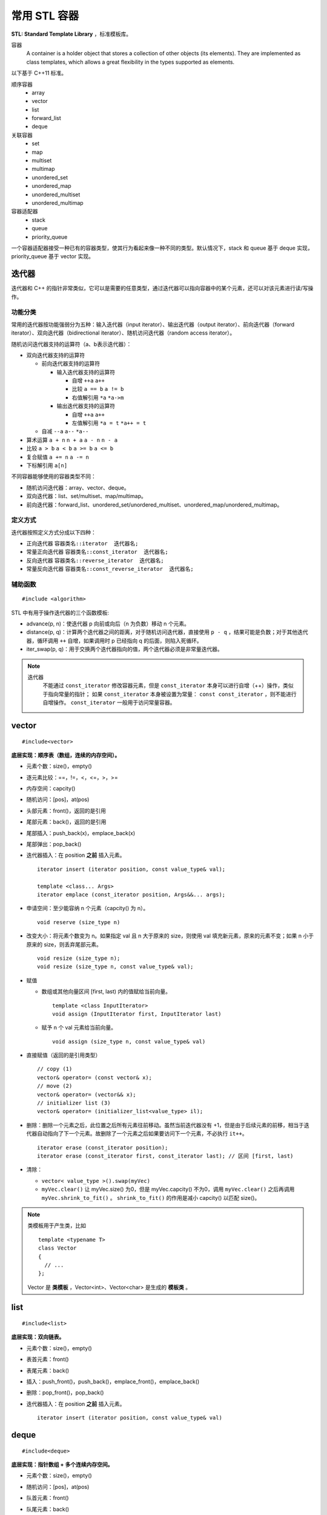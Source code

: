 常用 STL 容器
==================

**STL: Standard Template Library** ，标准模板库。

容器
  A container is a holder object that stores a collection of other objects (its elements). 
  They are implemented as class templates, which allows a great flexibility in the types supported as elements.

以下基于 C++11 标准。

顺序容器
  - array
  - vector
  - list
  - forward_list
  - deque

关联容器
  - set
  - map
  - multiset
  - multimap
  - unordered_set
  - unordered_map
  - unordered_multiset
  - unordered_multimap

容器适配器
  - stack
  - queue
  - priority_queue

一个容器适配器接受一种已有的容器类型，使其行为看起来像一种不同的类型。默认情况下，stack 和 queue 基于 deque 实现，priority_queue 基于 vector 实现。


.. highlight:: cpp


迭代器
-------------

迭代器和 C++ 的指针非常类似，它可以是需要的任意类型，通过迭代器可以指向容器中的某个元素，还可以对该元素进行读/写操作。

功能分类
^^^^^^^^^^^^^

常用的迭代器按功能强弱分为五种：输入迭代器（input iterator）、输出迭代器（output iterator）、前向迭代器（forward iterator）、双向迭代器（bidirectional iterator）、随机访问迭代器（random access iterator）。

随机访问迭代器支持的运算符（a、b表示迭代器）：

- 双向迭代器支持的运算符

  - 前向迭代器支持的运算符

    - 输入迭代器支持的运算符

      - 自增 ``++a`` ``a++``

      - 比较 ``a == b`` ``a != b``

      - 右值解引用 ``*a`` ``*a->m``

    - 输出迭代器支持的运算符

      - 自增 ``++a`` ``a++``

      - 左值解引用 ``*a = t`` ``*a++ = t``
  
  - 自减 ``--a`` ``a--`` ``*a--``

- 算术运算 ``a + n`` ``n + a`` ``a - n`` ``n - a``

- 比较 ``a > b`` ``a < b`` ``a >= b`` ``a <= b``

- 复合赋值 ``a += n`` ``a -= n``

- 下标解引用 ``a[n]``

不同容器能够使用的容器类型不同：

- 随机访问迭代器：array、vector、deque。

- 双向迭代器：list、set/multiset、map/multimap。

- 前向迭代器：forward_list、unordered_set/unordered_multiset、unordered_map/unordered_multimap。


定义方式
^^^^^^^^^^^^^

迭代器按照定义方式分成以下四种：

- 正向迭代器 ``容器类名::iterator  迭代器名;``

- 常量正向迭代器 ``容器类名::const_iterator  迭代器名;``

- 反向迭代器 ``容器类名::reverse_iterator  迭代器名;``

- 常量反向迭代器 ``容器类名::const_reverse_iterator  迭代器名;``


辅助函数
^^^^^^^^^^^^^

::

  #include <algorithm>

STL 中有用于操作迭代器的三个函数模板:

- advance(p, n)：使迭代器 p 向前或向后（n 为负数）移动 n 个元素。

- distance(p, q)：计算两个迭代器之间的距离，对于随机访问迭代器，直接使用 ``p - q`` ，结果可能是负数；对于其他迭代器，循环调用 ``++`` 自增，如果调用时 p 已经指向 q 的后面，则陷入死循环。

- iter_swap(p, q)：用于交换两个迭代器指向的值，两个迭代器必须是非常量迭代器。


.. note::

    迭代器
      不能通过 ``const_iterator`` 修改容器元素，但是 ``const_iterator`` 本身可以进行自增（++）操作，类似于指向常量的指针；
      如果 ``const_iterator`` 本身被设置为常量： ``const const_iterator`` ，则不能进行自增操作。 ``const_iterator`` 一般用于访问常量容器。

vector
------------
::

  #include<vector>

**底层实现：顺序表（数组，连续的内存空间）。**

- 元素个数：size()，empty()
- 逐元素比较：==，!=，<，<=，>，>=
- 内存空间：capcity()
- 随机访问：[pos]，at(pos)
- 头部元素：front()，返回的是引用
- 尾部元素：back()，返回的是引用
- 尾部插入：push_back(x)，emplace_back(x)
- 尾部弹出：pop_back()
- 迭代器插入：在 position **之前** 插入元素。

  ::

    iterator insert (iterator position, const value_type& val);

    template <class... Args>
    iterator emplace (const_iterator position, Args&&... args);

- 申请空间：至少能容纳 n 个元素（capcity() 为 n）。

  ::

    void reserve (size_type n)

- 改变大小：将元素个数变为 n。如果指定 val 且 n 大于原来的 size，则使用 val 填充新元素，原来的元素不变；如果 n 小于原来的 size，则丢弃尾部元素。

  ::

    void resize (size_type n);
    void resize (size_type n, const value_type& val);

- 赋值

  - 数组或其他向量区间 [first, last) 内的值赋给当前向量。

    ::

      template <class InputIterator>
      void assign (InputIterator first, InputIterator last)


  - 赋予 n 个 val 元素给当前向量。

    ::

      void assign (size_type n, const value_type& val)

- 直接赋值（返回的是引用类型）

  ::

    // copy (1)
    vector& operator= (const vector& x);
    // move (2)
    vector& operator= (vector&& x);
    // initializer list (3)
    vector& operator= (initializer_list<value_type> il);

- 删除：删除一个元素之后，此位置之后所有元素往前移动。虽然当前迭代器没有 +1，但是由于后续元素的前移，相当于迭代器自动指向了下一个元素。故删除了一个元素之后如果要访问下一个元素，不必执行 ``it++``。

  ::

    iterator erase (const_iterator position);
    iterator erase (const_iterator first, const_iterator last); // 区间 [first, last)

- 清除：

  - ``vector< value_type >().swap(myVec)``
  - ``myVec.clear()`` 让 myVec.size() 为0，但是 myVec.capcity() 不为0，调用 ``myVec.clear()`` 之后再调用 ``myVec.shrink_to_fit()`` 。 ``shrink_to_fit()`` 的作用是减小 capcity() 以匹配 size()。


.. note::

  类模板用于产生类，比如 ::

    template <typename T>
    class Vector
    {
      // ...
    };

  Vector 是 **类模板** ，Vector<int>、Vector<char> 是生成的 **模板类** 。


list
---------
::

  #include<list>

**底层实现：双向链表。**

- 元素个数：size()，empty()
- 表首元素：front()
- 表尾元素：back()
- 插入：push_front()，push_back()，emplace_front()，emplace_back()
- 删除：pop_front()，pop_back()
- 迭代器插入：在 position **之前** 插入元素。

  ::

    iterator insert (iterator position, const value_type& val)


deque
---------
::

  #include<deque>

**底层实现：指针数组 + 多个连续内存空间。**

- 元素个数：size()，empty()
- 随机访问：[pos]，at(pos)
- 队首元素：front()
- 队尾元素：back()
- 插入：push_front(x)，push_back(x)，emplace_front(x)，emplace_back(x)
- 删除：pop_front()，pop_back()
- 迭代器插入：在 position **之前** 插入元素。

  ::

    iterator insert (iterator position, const value_type& val);

    template <class... Args>
    iterator emplace (const_iterator position, Args&&... args);


.. note::

  顺序容器构造函数

    - ``C c;`` // 默认构造函数，空容器
    - ``C c1(c2);`` // 拷贝构造函数
    - ``C c(it_begin, it_end);`` // 迭代器指定的范围 [it_begin, it_end) 内的元素赋值给c（array不支持）
    - ``C c{a, b, c,...};`` // 列表初始化


set
-----------------

::

  #include<set>

**底层实现：红黑树。**

- 元素个数：size()，empty()

- 查找：找不到 key 则返回 ``set::end`` 。

  ::

    const_iterator find (const value_type& val) const;
    iterator       find (const value_type& val);


- 插入：如果 key 已经存在，则插入无效；insert/emplace。

  ::

    // single element (1)
    pair<iterator,bool> insert (const value_type& val);
    pair<iterator,bool> insert (value_type&& val);
    // with hint (2)
    iterator insert (const_iterator position, const value_type& val);
    iterator insert (const_iterator position, value_type&& val);
    // range (3)
    template <class InputIterator>
    void insert (InputIterator first, InputIterator last);
    // initializer list (4)
    void insert (initializer_list<value_type> il);

    // emplace
    template <class... Args>
    pair<iterator,bool> emplace (Args&&... args);


- 删除：返回删除元素后的下一个元素的迭代器，当前迭代器失效。

  ::

    // (1)
    iterator  erase (const_iterator position);
    // (2)
    size_type erase (const value_type& val); // 返回删除元素的个数：0 或 1
    // (3)
    iterator  erase (const_iterator first, const_iterator last);

- 直接赋值（返回的是引用类型）

  ::

    // copy (1)
    set& operator= (const set& x);
    // move (2)
    set& operator= (set&& x);
    // initializer list (3)
    set& operator= (initializer_list<value_type> il);


pair
---------
::

  #include<utility>

- 构造

  ::

    template <class T1, class T2>
    pair<T1,T2> make_pair (T1 x, T2 y);

- 访问：成员 ``first`` 访问第一个元素，成员 ``second`` 访问第二个元素。

- 关系运算：支持 ==，!=，<，<=，>，>=，从而可以直接排序

  ::

    // 如果 first 相等，则比较 second
    template <class T1, class T2>
    bool operator<  (const pair<T1,T2>& lhs, const pair<T1,T2>& rhs)
    { return lhs.first<rhs.first || (!(rhs.first<lhs.first) && lhs.second<rhs.second); }

    template <class T1, class T2>
    bool operator>  (const pair<T1,T2>& lhs, const pair<T1,T2>& rhs)
    { return rhs<lhs; }

map
--------
::

  #include<map>

**底层实现：红黑树。**

``map<K，T>`` 容器，保存的是 ``pair<const K，T>`` 类型的元素。

``map<K，T>::key_type`` ：键类型

``map<K，T>::mapped_type`` ：值类型

``map<K，T>::value_type`` ：pair类型， ``<map<K，T>::key_type, map<K，T>::mapped_type>``

- 访问：[key]，at(key)

  - [key]，key 不存在，会创建新的键值对。

  - at(key)，key 不存在，抛出 ``out_of_range`` 异常。

- 直接赋值（返回的是引用类型）

  ::

    // copy (1)
    map& operator= (const map& x);
    // move (2)
    map& operator= (map&& x);
    // initializer list (3)
    map& operator= (initializer_list<value_type> il);

- 查找：找不到 key 则返回 ``map::end`` 。

  ::

    iterator find (const key_type& k);
    const_iterator find (const key_type& k) const;

- 插入：如果 key 已经存在，则插入无效。map 的元素自动按照 key 升序排序，不能人为对 map 进行排序；insert/emplace。

  ::

    pair<iterator,bool> insert (const value_type& val);

    template <class... Args>
    pair<iterator,bool> emplace (Args&&... args);


- 删除：返回删除元素后的下一个元素的迭代器，当前迭代器失效。

  ::

    iterator  erase (const_iterator position);
    size_type erase (const key_type& k); // 返回删除元素的个数：0 或 1
    iterator  erase (const_iterator first, const_iterator last);

  ``it = myMap.erase(it)`` 等效为 ``myMap.erase(it++)`` 。


例子

.. code-block:: cpp
  :linenos:

  #include <iostream>
  #include <map>

  int main ()
  {
    std::map<char,int> mymap;

    // first insert function version (single parameter):
    mymap.insert ( std::pair<char,int>('a',100) );
    mymap.insert ( std::map<char,int>::value_type('z',200) );

    std::pair<std::map<char,int>::iterator,bool> ret;
    ret = mymap.insert ( std::pair<char,int>('z',500) );
    if (ret.second==false)
    {
      std::cout << "element 'z' already existed";
      std::cout << " with a value of " << ret.first->second << '\n';
    }

    return 0;
  }


.. note::

  ``std::map::opeartor[]`` 不是 const 成员函数（操作符），对于不在 map 中的关键字，使用下标操作符会创建新的条目从而改变了 map，因此 const map 不能使用 ``[]`` ，可以使用 ``at()`` 。

.. note::

    无序容器
      维护元素有序代价较高，map 和 set 都对应了无序版本：unordered_map 和 unordered_set。无序版本能使用有序版本的操作（find、insert 等）。
      当使用 key 来访问元素时，无序版本的速度更快。

      不能直接定义关键字类型为自定义类类型的无序容器，因为自定义类类型无法使用内建哈希函数。

      如果想定义关键字类型为自定义类类型的有序容器，也需要重载关系运算符（比较大小）；重载关系运算符的目的是为了表明该类型的关键字（key）。

.. note::

  重复关键字
    map 和 set 都对应了可以包含重复关键字的版本：multimap 和 multiset。元素是有序的，定义时可以指定二元谓词 ``Compare`` ，默认是 ``less<T>`` ，即元素从小到大排序， ``multiset<T, greater<T>>`` 可以当做大顶堆使用。

    相应地，insert 插入相同的关键字时，按插入时间顺序排序。也就是说，越晚插入的排在越后。``erase(val)`` 会删除所有重复的 val。

    另外，也有无序版本：unordered_multimap 和 unordered_multiset。

stack
---------
::

  #include<stack>

- 大小：size()，empty()
- 栈顶元素：top()
- 入栈：push(x)，emplace(x)
- 出栈：pop()

  ::

    void pop();

queue
------------
::

  #include<queue>

- 大小：size()，empty()
- 队首元素：front()
- 队尾元素：back()
- 入队：push(x)，emplace(x)
- 出队：pop()

  ::

    void pop();


priority\_queue
---------------------

::

  #include<queue>

实现 priority_queue 的底层容器默认是 vector，同时默认功能是大顶堆（值越大，优先级越高；队首元素值最大）。

::

  template <class T, class Container = vector<T>,
  class Compare = less<typename Container::value_type> > class priority_queue;

- 大小：size()，empty()
- 最高优先级元素：top()
- 入队：push(x)，emplace(x)
- 最高优先级元素出队：pop()

.. code-block:: cpp
  :linenos:

  #include <iostream>
  #include <queue>
  using namespace std;

  template<class T>
  class comparator
  {
  public:           // 必须是 public
    bool operator()(T a, T b)
    {
      return a > b; // 相当于 greater<T>，小顶堆
    }
  };

  int main(int argc, char ** argv)
  {
    priority_queue<string, vector<string>, comparator<string> > mypq;

    mypq.emplace("orange");
    mypq.emplace("strawberry");
    mypq.emplace("apple");
    mypq.emplace("pear");

    cout << "Popping out elements...";
    while (!mypq.empty())
    {
      cout << ' ' << mypq.top();
      mypq.pop();
    }
    cout << '\n';
    return 0;
  }

  // 输出结果
  // Popping out elements... apple orange pear strawberry



.. note::

  C++11 标准引入了 **emplace_front** ，**emplace** ，**emplace_back** 这些操作构造而不是拷贝元素，分别对应 **push_front** ，**insert/push** ，**push_back** 。

  调用 push 或 insert 时，先创建一个元素类型的 **临时对象** ，这个对象被 **拷贝** 到容器中。

  调用 emplace 时，将 **参数** 传递给元素类型的 **构造函数** ，在容器管理的内存空间中使用这些参数直接构造元素。传递给 emplace 的参数必须与构造函数匹配。

  相应地，**pop** 操作会调用析构函数。


附录：string
-------------------
::

  #include<string>

string 是 ``basic_string<char, std::char_traits<char>, std::allocator<char>>`` 这种类型的别名，不是 stl 的标准容器，但是其与 stl 容器有一些相似的行为，因此这里也作简单介绍。

::

  typedef basic_string<char> string;

- 长度：length()，size()，empty()
- 随机访问：[pos]，at(pos)。at()返回位置 pos 处元素的引用，越界则抛出 ``out_of_range`` 异常。
- 字典序比较：==，!=，<，<=，>，>=
- 串接：+
- c_str()：返回指向 C 类型字符串的指针。如果需要使用 C 的字符串函数如 strcmp、strcpy 等，需要使用 c_str()。
  ::

    const char* c_str() const noexcept;

- 子串
  ::

    string substr(size_t pos = 0, size_t len = npos) const

- 插入：支持下标索引插入，在位置 pos **之前** 插入元素。插入元素之后，该元素的位置为 pos。（与 python 中 list 类的插入功能一致）
  ::

    // string (1)
    string& insert (size_t pos, const string& str);
    // substring (2)
    string& insert (size_t pos, const string& str, size_t subpos, size_t sublen);
    // c-string (3)
    string& insert (size_t pos, const char* s);
    // buffer (4)
    string& insert (size_t pos, const char* s, size_t n);
    // fill (5)
    string& insert (size_t pos, size_t n, char c);
    iterator insert (const_iterator p, size_t n, char c);
    // single character (6)
    iterator insert (const_iterator p, char c);
    // range (7)
    template <class InputIterator>
    iterator insert (iterator p, InputIterator first, InputIterator last);
    // initializer list (8)
    string& insert (const_iterator p, initializer_list<char> il);

- 查找：可以指定查找的起始位置 pos （缺省为 0）以及长度 n。没有找到则返回 ``string::npos`` 。
  ::

    // string (1)
    size_t find (const string& str, size_t pos = 0) const noexcept;
    // c-string (2)
    size_t find (const char* s, size_t pos = 0) const;
    // buffer (3)
    size_t find (const char* s, size_t pos, size_type n) const;
    // character (4)
    size_t find (char c, size_t pos = 0) const noexcept;


to\_string函数
--------------------

::

  #include <string>

把 val 转化为字符串。

::

  string to_string (int val);
  string to_string (long val);
  string to_string (long long val);
  string to_string (unsigned val);
  string to_string (unsigned long val);
  string to_string (unsigned long long val);
  string to_string (float val);
  string to_string (double val);
  string to_string (long double val);


atoi，atof，atol
-------------------

::

  #include <cstdlib>

把 C 类型的字符串转换为数字（C++ 的 string 需要使用 ``c_str()`` 转换）。

::

  int atoi (const char * str);
  double atof (const char* str);
  long int atol ( const char * str );


size\_t和size\_type
------------------------

size\_t
^^^^^^^^^

size\_t 提供了一种可移植（不同平台下）的方法声明与系统可寻址的内存区域一致的长度。
size\_t 是通过 typedef 定义的一些 **无符号整型** 的别名，通常是 unsigned int，unsigned long 甚至是 unsigned long long。

常用于循环计数器、数组索引，或指针的算术运算。

VS 32位编译器：sizeof(size_t) = 32；VS 64位编译器：sizeof(size_t) = 64。

头文件
  - <cstddef>
  - <cstdio>
  - <cstring>
  - <ctime>
  - <cstdlib>
  - <cwchar>

size\_type
^^^^^^^^^^^^^^^

size\_type 是 STL 定义的类型属性，足够保持对应容器最大可能的容器大小，也是 **无符号整型** 。

size() 的返回类型就是 size\_type。把 size() 赋值给一个 int 变量，会有 warning。

VS 32位编译器
  - sizeof(string::size\_type) = 32
  - sizeof(vector<int>::size\_type) = 32
  - ...

VS 64位编译器
  - sizeof(string::size\_type) = 64
  - sizeof(vector<int>::size\_type) = 64
  - ...

.. warning::

   **无符号整型** 尤其是要注意下标为 0 时的边界情况。

   .. code-block:: cpp
    :linenos:

    vector<int> vec; // vec = {}
    for(size_t k = 0; k < vec.size() - 1; ++k) // 判断改为: k + 1 < vec.size()
    {
      cout << vec[k+1] - vec[k] << endl;
    }

  上例中，本意是只有当 vec 至少包含2个元素时，才输出。但是，当 vec.size() = 0，vec.size() - 1 = 2^32 - 1 或 2^64 - 1，
  而不是预想的 -1，陷入死循环。

  同样地，如果是反向遍历（下标自减），也需要注意循环终止条件。

  .. code-block:: cpp
    :linenos:

    // 正确
    for(size_t k = s.size(); k >= 1; --k)
    {
      cout << vec[k-1] << endl;
    }

    // 正确
    for(size_t k = s.size() - 1; k != -1; --k)
    {
      cout << vec[k] << endl;
    }

    // 死循环
    for(size_t k = s.size() - 1; k >= 0; --k)
    {
      cout << vec[k] << endl;
    }

    // 不进入循环
    for(size_t k = s.size() - 1; k > -1; --k)
    {
      cout << vec[k] << endl;
    }

  由于 size\_t 是无符号整型， ``size\_t k = -1`` 其实是定义成了能够表示的最大整数，比如 ``string::npos`` 的定义是 ::

    static const size_t npos = -1;

  因此， ``k > -1`` 永远为 false，需要用 ``k != -1`` 作为循环终止条件。


参考资料
------------

1. C++ reference

  https://www.cplusplus.com/reference/stl/

  http://www.cplusplus.com/reference/iterator/

  http://www.cplusplus.com/reference/string/string

  http://www.cplusplus.com/reference/string/to_string

  http://www.cplusplus.com/reference/vector/vector

  http://www.cplusplus.com/reference/list/list

  http://www.cplusplus.com/reference/deque/deque

  http://www.cplusplus.com/reference/set/set

  http://www.cplusplus.com/reference/set/multiset

  http://www.cplusplus.com/reference/unordered_set/unordered_set

  http://www.cplusplus.com/reference/unordered_set/unordered_multiset

  http://www.cplusplus.com/reference/utility/pair/operators

  http://www.cplusplus.com/reference/map/map

  http://www.cplusplus.com/reference/map/multimap

  http://www.cplusplus.com/reference/unordered_map/unordered_map

  http://www.cplusplus.com/reference/unordered_map/unordered_multimap

  http://www.cplusplus.com/reference/stack/stack

  http://www.cplusplus.com/reference/queue/queue

  http://www.cplusplus.com/reference/queue/priority_queue



2. C++ STL快速入门

  https://www.cnblogs.com/skyfsm/p/6934246.html

3. STL教程：C++ STL快速入门（非常详细）

  http://c.biancheng.net/stl/

4. 标准C++中的string类的用法总结（转）

  https://www.cnblogs.com/aminxu/p/4686320.html

5. std::size\_t

  https://zh.cppreference.com/w/cpp/types/size_t

6. C++迭代器

  http://c.biancheng.net/view/338.html

  http://c.biancheng.net/view/6675.html
